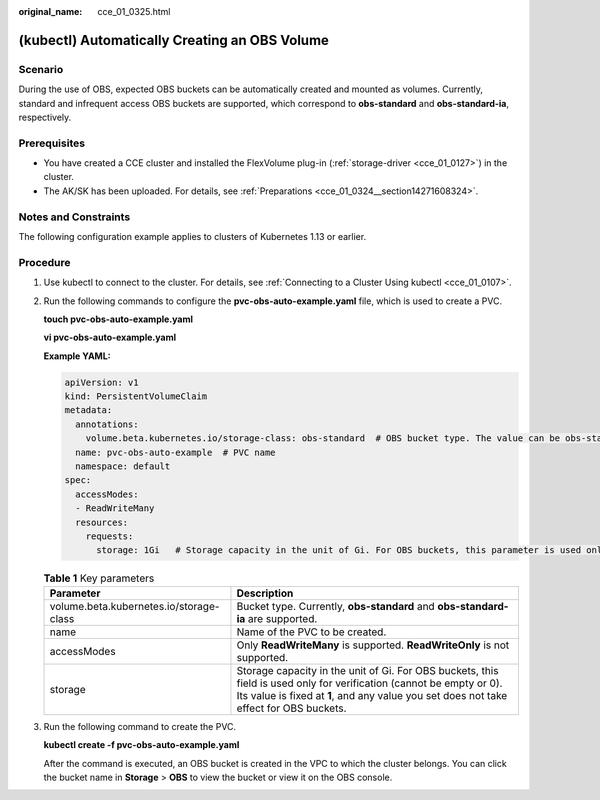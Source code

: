 :original_name: cce_01_0325.html

.. _cce_01_0325:

(kubectl) Automatically Creating an OBS Volume
==============================================

Scenario
--------

During the use of OBS, expected OBS buckets can be automatically created and mounted as volumes. Currently, standard and infrequent access OBS buckets are supported, which correspond to **obs-standard** and **obs-standard-ia**, respectively.

Prerequisites
-------------

-  You have created a CCE cluster and installed the FlexVolume plug-in (:ref:`storage-driver <cce_01_0127>`) in the cluster.
-  The AK/SK has been uploaded. For details, see :ref:`Preparations <cce_01_0324__section14271608324>`.

Notes and Constraints
---------------------

The following configuration example applies to clusters of Kubernetes 1.13 or earlier.

Procedure
---------

#. Use kubectl to connect to the cluster. For details, see :ref:`Connecting to a Cluster Using kubectl <cce_01_0107>`.

#. Run the following commands to configure the **pvc-obs-auto-example.yaml** file, which is used to create a PVC.

   **touch pvc-obs-auto-example.yaml**

   **vi pvc-obs-auto-example.yaml**

   **Example YAML:**

   .. code-block::

      apiVersion: v1
      kind: PersistentVolumeClaim
      metadata:
        annotations:
          volume.beta.kubernetes.io/storage-class: obs-standard  # OBS bucket type. The value can be obs-standard (standard) or obs-standard-ia (infrequent access).
        name: pvc-obs-auto-example  # PVC name
        namespace: default
      spec:
        accessModes:
        - ReadWriteMany
        resources:
          requests:
            storage: 1Gi   # Storage capacity in the unit of Gi. For OBS buckets, this parameter is used only for verification (fixed to 1, cannot be empty or 0). Any value you set does not take effect for OBS buckets.

   .. table:: **Table 1** Key parameters

      +-----------------------------------------+----------------------------------------------------------------------------------------------------------------------------------------------------------------------------------------------------------------+
      | Parameter                               | Description                                                                                                                                                                                                    |
      +=========================================+================================================================================================================================================================================================================+
      | volume.beta.kubernetes.io/storage-class | Bucket type. Currently, **obs-standard** and **obs-standard-ia** are supported.                                                                                                                                |
      +-----------------------------------------+----------------------------------------------------------------------------------------------------------------------------------------------------------------------------------------------------------------+
      | name                                    | Name of the PVC to be created.                                                                                                                                                                                 |
      +-----------------------------------------+----------------------------------------------------------------------------------------------------------------------------------------------------------------------------------------------------------------+
      | accessModes                             | Only **ReadWriteMany** is supported. **ReadWriteOnly** is not supported.                                                                                                                                       |
      +-----------------------------------------+----------------------------------------------------------------------------------------------------------------------------------------------------------------------------------------------------------------+
      | storage                                 | Storage capacity in the unit of Gi. For OBS buckets, this field is used only for verification (cannot be empty or 0). Its value is fixed at **1**, and any value you set does not take effect for OBS buckets. |
      +-----------------------------------------+----------------------------------------------------------------------------------------------------------------------------------------------------------------------------------------------------------------+

#. Run the following command to create the PVC.

   **kubectl create -f pvc-obs-auto-example.yaml**

   After the command is executed, an OBS bucket is created in the VPC to which the cluster belongs. You can click the bucket name in **Storage** > **OBS** to view the bucket or view it on the OBS console.
